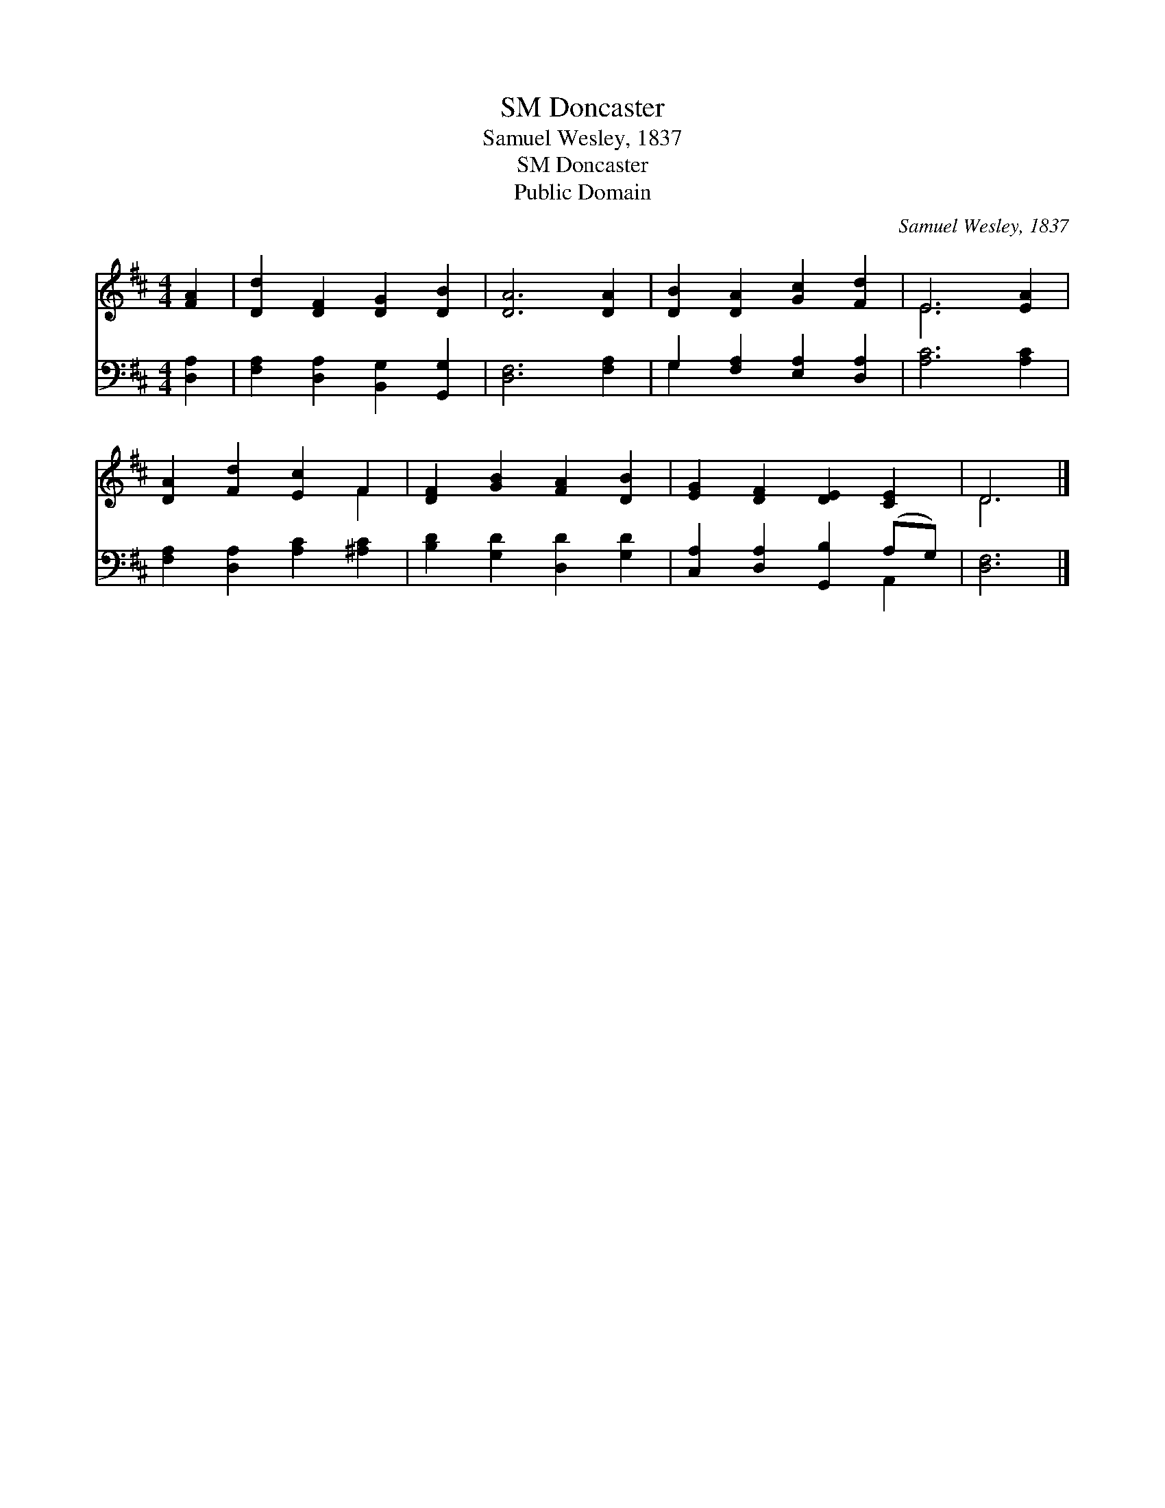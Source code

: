 X:1
T:Doncaster, SM
T:Samuel Wesley, 1837
T:Doncaster, SM
T:Public Domain
C:Samuel Wesley, 1837
Z:Public Domain
%%score ( 1 2 ) ( 3 4 )
L:1/8
M:4/4
K:D
V:1 treble 
V:2 treble 
V:3 bass 
V:4 bass 
V:1
 [FA]2 | [Dd]2 [DF]2 [DG]2 [DB]2 | [DA]6 [DA]2 | [DB]2 [DA]2 [Gc]2 [Fd]2 | E6 [EA]2 | %5
 [DA]2 [Fd]2 [Ec]2 F2 | [DF]2 [GB]2 [FA]2 [DB]2 | [EG]2 [DF]2 [DE]2 [CE]2 | D6 |] %9
V:2
 x2 | x8 | x8 | x8 | E6 x2 | x6 F2 | x8 | x8 | D6 |] %9
V:3
 [D,A,]2 | [F,A,]2 [D,A,]2 [B,,G,]2 [G,,G,]2 | [D,F,]6 [F,A,]2 | G,2 [F,A,]2 [E,A,]2 [D,A,]2 | %4
 [A,C]6 [A,C]2 | [F,A,]2 [D,A,]2 [A,C]2 [^A,C]2 | [B,D]2 [G,D]2 [D,D]2 [G,D]2 | %7
 [C,A,]2 [D,A,]2 [G,,B,]2 (A,G,) | [D,F,]6 |] %9
V:4
 x2 | x8 | x8 | G,2 x6 | x8 | x8 | x8 | x6 A,,2 | x6 |] %9

